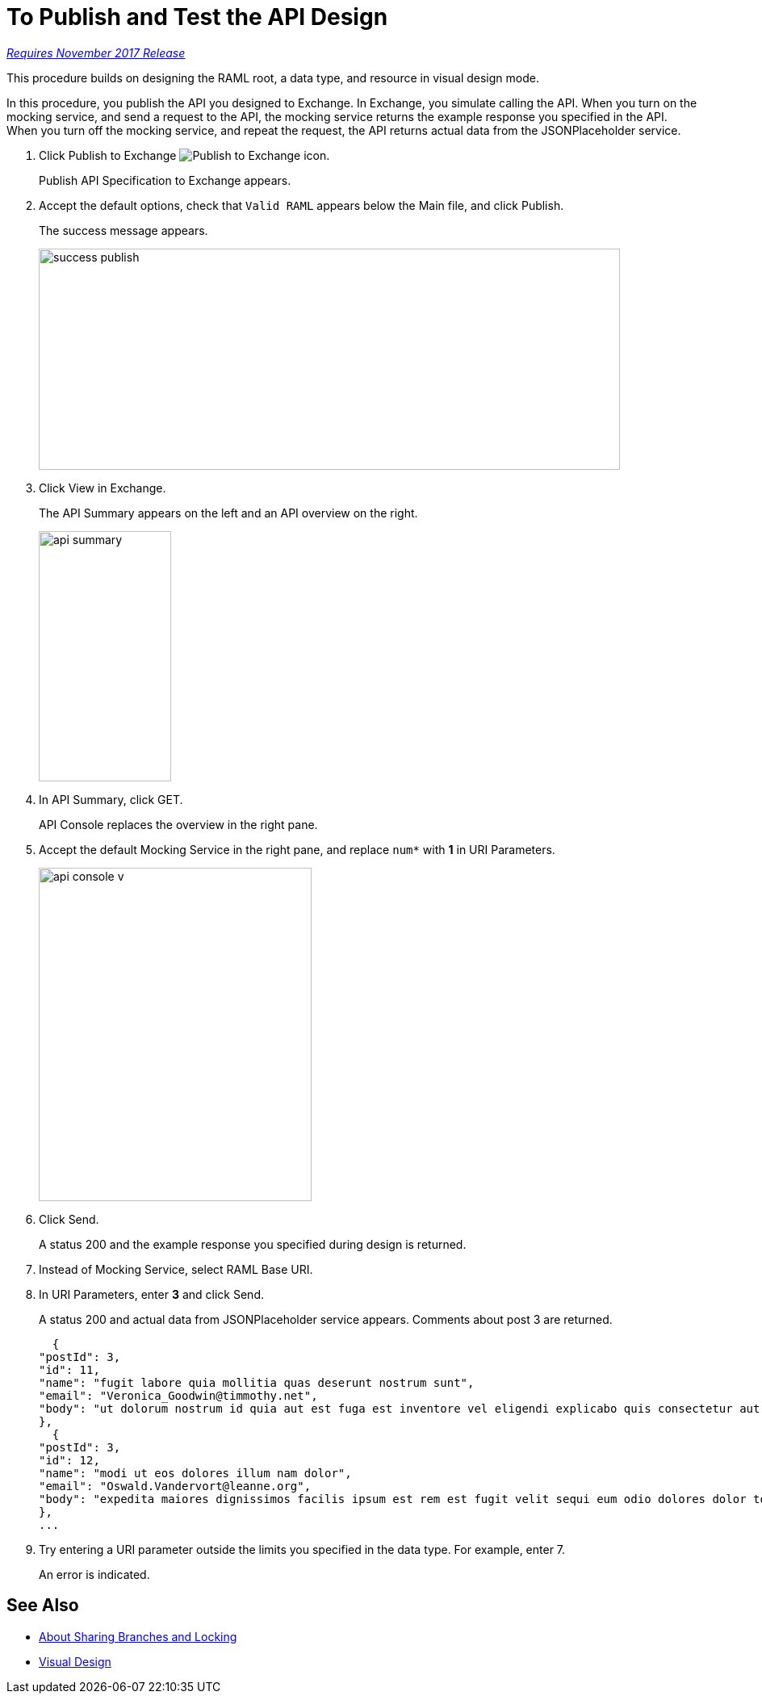 = To Publish and Test the API Design

link:/getting-started/api-lifecycle-overview#which-version[_Requires November 2017 Release_]

This procedure builds on designing the RAML root, a data type, and resource in visual design mode.

In this procedure, you publish the API you designed to Exchange. In Exchange, you simulate calling the API. When you turn on the mocking service, and send a request to the API, the mocking service returns the example response you specified in the API. When you turn off the mocking service, and repeat the request, the API returns actual data from the JSONPlaceholder service.

. Click Publish to Exchange image:publish-exchange.png[Publish to Exchange icon].
+
Publish API Specification to Exchange appears.
+
. Accept the default options, check that `Valid RAML` appears below the Main file, and click Publish.
+
The success message appears.
+
image::success-publish.png[width=720,height=274]
+
. Click View in Exchange.
+
The API Summary appears on the left and an API overview on the right.
+
image::api-summary.png[height=310,width=164]
. In API Summary, click GET.
+
API Console replaces the overview in the right pane.
+
. Accept the default Mocking Service in the right pane, and replace `num*` with *1* in URI Parameters.
+
image::api-console-v.png[width=338,height=413]
. Click Send.
+
A status 200 and the example response you specified during design is returned.
+
. Instead of Mocking Service, select RAML Base URI.
. In URI Parameters, enter *3* and click Send.
+
A status 200 and actual data from JSONPlaceholder service appears. Comments about post 3 are returned.
+
----
  {
"postId": 3,
"id": 11,
"name": "fugit labore quia mollitia quas deserunt nostrum sunt",
"email": "Veronica_Goodwin@timmothy.net",
"body": "ut dolorum nostrum id quia aut est fuga est inventore vel eligendi explicabo quis consectetur aut occaecati repellat id natus quo est ut blanditiis quia ut vel ut maiores ea"
},
  {
"postId": 3,
"id": 12,
"name": "modi ut eos dolores illum nam dolor",
"email": "Oswald.Vandervort@leanne.org",
"body": "expedita maiores dignissimos facilis ipsum est rem est fugit velit sequi eum odio dolores dolor totam occaecati ratione eius rem velit"
},
...
----
. Try entering a URI parameter outside the limits you specified in the data type. For example, enter 7.
+
An error is indicated.

// test later to see what happens

== See Also

* link:/design-center/v/1.0/design-branch-filelock-concept[About Sharing Branches and Locking]
* link:/design-center/v/1.0/design-api-v-concept[Visual Design]

